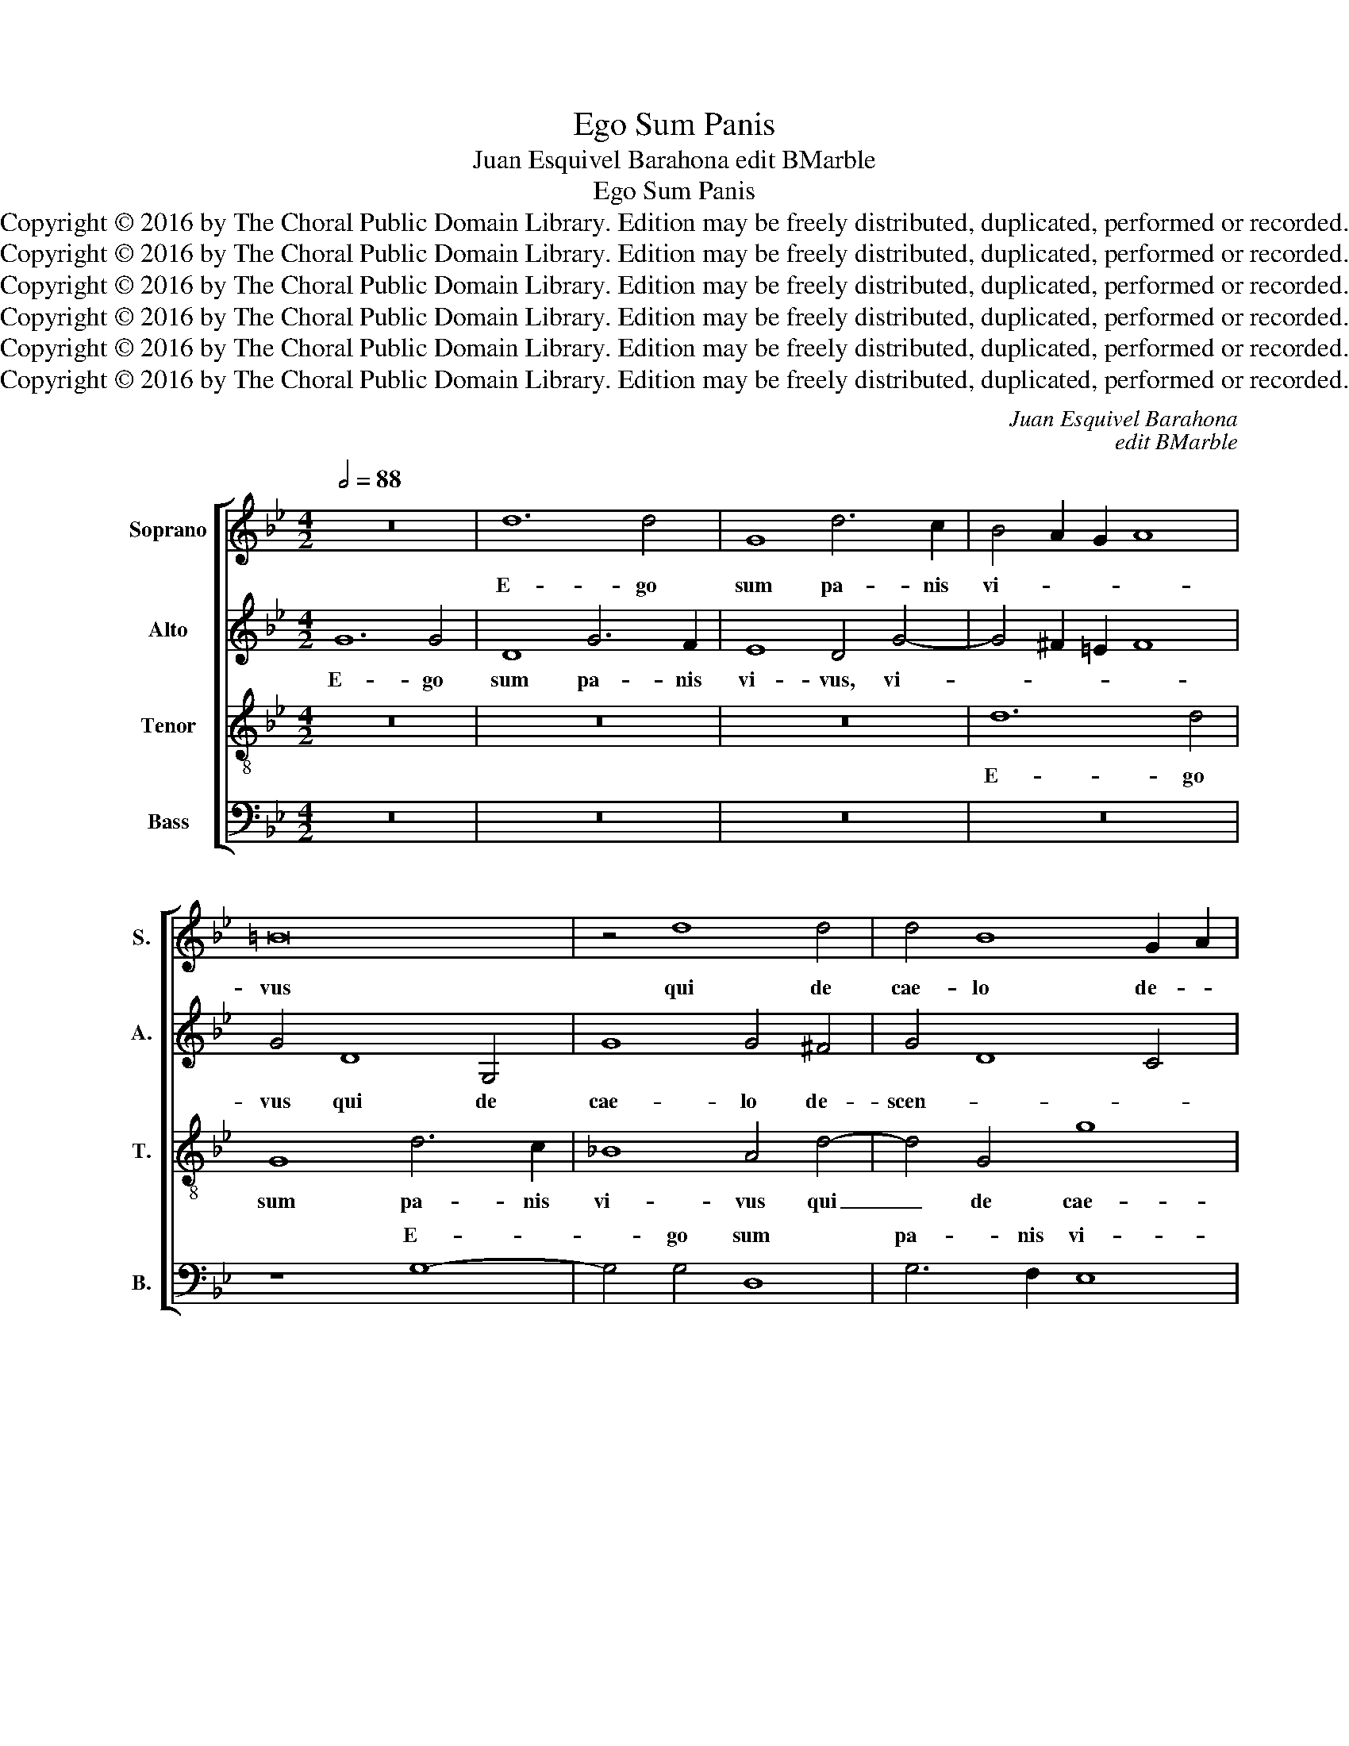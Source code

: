 X:1
T:Ego Sum Panis
T:Juan Esquivel Barahona edit BMarble
T:Ego Sum Panis
T:Copyright © 2016 by The Choral Public Domain Library. Edition may be freely distributed, duplicated, performed or recorded.
T:Copyright © 2016 by The Choral Public Domain Library. Edition may be freely distributed, duplicated, performed or recorded.
T:Copyright © 2016 by The Choral Public Domain Library. Edition may be freely distributed, duplicated, performed or recorded.
T:Copyright © 2016 by The Choral Public Domain Library. Edition may be freely distributed, duplicated, performed or recorded.
T:Copyright © 2016 by The Choral Public Domain Library. Edition may be freely distributed, duplicated, performed or recorded.
T:Copyright © 2016 by The Choral Public Domain Library. Edition may be freely distributed, duplicated, performed or recorded.
C:Juan Esquivel Barahona
C:edit BMarble
Z:Copyright © 2016 by The Choral Public Domain Library. Edition may be freely distributed, duplicated, performed or recorded.
%%score [ 1 2 3 ( 4 5 ) ]
L:1/8
Q:1/2=88
M:4/2
K:Bb
V:1 treble nm="Soprano" snm="S."
V:2 treble nm="Alto" snm="A."
V:3 treble-8 transpose=-12 nm="Tenor" snm="T."
V:4 bass nm="Bass" snm="B."
V:5 bass 
V:1
 z16 | d12 d4 | G8 d6 c2 | B4 A2 G2 A8 | =B16 | z4 d8 d4 | d4 B8 G2 A2 | B2 A2 d8 c4 | d8 z8 | %9
w: |E- go|sum pa- nis|vi- * * *|vus|qui de|cae- lo de- *|* * * scen-|di,|
 z8 z4 G4 | C4 c8 c4 | B4 =A4 G4 A4- | A2 G2 G8 ^F4 | G4 d8 G4 | d4 d4 e8 | d8 c8 | %16
w: qui|de cae- lo|de- scen- * *||di: si quis|man- du- ca-||
 _B4 =A2 G2 A4 B4 | A4 d4 B4 c4- | c4 =B4 c8 | _B12 =A4 | G16 | z4 G8 A4 | B4 c4 d8 | c12 B2 A2 | %24
w: ve- * * * *|rit ex hoc pa-|||ne|vi- vet|in ae- ter-||
 B4 c4 d4 c2 B2 | A8 z4 B4- | B4 c4 d4 e4 | f8 B4 e4- | e4 d2 c2 B2 G2 c4- | %29
w: |num, vi-|* vet in ae-|ter- num, in|_ ae- * ter- * *|
 c4 !courtesy!=B4 c4 G4 | _B12 A4 | G4 c4 B8 | z4 e8 d2 c2 | d4 c8 =B2 A2 | =B16 || %35
w: * * num, vi-|vet in|ae- ter- num,|in ae- *|* ter- * *|num.|
[M:3/2][Q:1/2=112] z12 | z12 | z12 | z12 | z4 d4 c4 | d6 c2 A2 B2 | c4 d4 d4 | d12 | c12- | c12 | %45
w: ||||Al- le-|lu- ia, _ _|_ al- le-|lu-|ia,|_|
 z4 f4 =e4 | f6 _e2 c2 d2 | e4 c4 =B4 | c6 _B2 G2 A2 | B8 G4 | A8 G4- | G4 ^F8 | G12- | G12- | %54
w: al- le-|lu- ia, _ _|_ al- le-|lu- ia, _ _|_ al-|le- *|* lu-|ia.|_|
 G12 |] %55
w: |
V:2
 G12 G4 | D8 G6 F2 | E8 D4 G4- | G4 ^F2 =E2 F8 | G4 D8 G,4 | G8 G4 ^F4 | G4 D8 C4 | D8 G8 | %8
w: E- go|sum pa- nis|vi- vus, vi-||vus qui de|cae- lo de-|scen- * *|di, qui|
 ^F4 G6 G2 G4 | G16 | _A16 | G4 F4 E8 | D16- | D16 | z4 G8 C4 | G4 G4 _A8 | G4 ^F2 =E2 F4 G4 | %17
w: de cae- lo de-|scen-|||di:|_|si quis|man- du- ca-|ve- * * * *|
 ^F4 G4 z4 G4- | G4 G4 E4 C4 | D4 B,4 C4 D4- | D2 C2 C8 =B,4 | C8 =E8 | F4 G4 A4 B4- | B4 A4 G8- | %24
w: * rit ex|_ hoc pa- *|ne, ex hoc pa-||ne vi-|vet in ae- ter-|* num, in|
 G4 F2 E2 D4 G4- | G4 ^F4 G4 D4 | E8 D4 G4 | F2 D2 F4 G4 E2 F2 | G2 A2 B8 A4 | G8 z4 E4 | %30
w: _ ae- * * ter-|* * num, vi-|vet in ae-|ter- * * num, ae- *|* * * ter-|num, vi-|
 F4 G8 A4 | B4 A2 G2 F8 | G4 B4 B8- | B4 A4 G8- | G16 ||[M:3/2] z12 | z12 | z4 G4 F4 | %38
w: vet in ae-|ter- * * num,|in ae- ter-|* * num.|_|||Al- le-|
 G6 F2 D2 E2 | F12- | F12 | z4 B4 A4 | B6 A2 F2 G2 | A4 F4 G4 | A8 G4 | z4 A4 G4 | A12 | G4 G4 G4 | %48
w: lu- ia, _ _|_||al- le-|lu- ia, _ _|_ al- le-|lu- ia,|al- le-|lu-|ia, al- le-|
 G8 G4 | G6 F2 D2 E2 | F8 E4 | D12 | B,8 E4 | D12 | =E12 |] %55
w: lu- ia,|al- le- * *|* lu-|ia,|al- le-|lu-|ia.|
V:3
 z16 | z16 | z16 | d12 d4 | G8 d6 c2 | _B8 A4 d4- | d4 G4 g8 | g4 f4 e8 | d6 c2 B4 e4- | %9
w: |||E- go|sum pa- nis|vi- vus qui|_ de cae-|lo de- scen-|di, _ _ qui|
 e4 e4 e4 d4 | e8 f6 e2 | d6 c2 B4 c4 | F4 B4 A8 | G6 A2 B4 c4- | c4 =B4 c8 | G8 z8 | z4 d8 G4 | %17
w: _ de cae- lo|de- scen- *||di, qui de|cae- * * lo|_ de- scen-|di:|si quis|
 d4 d4 e8 | d8 c4 f4- | f4 =e4 f8 | B4 e4 d8 | =e8 c8 | d4 _e4 f4 g4 | e4 f4 e4 d2 c2 | d4 c4 z8 | %25
w: man- du- ca-|ve- rit ex|_ hoc pa-|ne, hoc pa-|ne vi-|vet in ae- ter-|* num, in ae- *|ter- num,|
 z8 z4 G4- | G4 A4 B4 c4 | d8 G4 g4- | g4 f4 g4 f2 e2 | d4 e6 d2 c4 | B4 e8 c4 | e12 d4 | %32
w: vi-|* vet in ae-|ter- num, vi-|* vet in ae- *|* ter- * *|num, in ae-|ter- num,|
 e4 g4 f8- | f8 d8- | d16 ||[M:3/2] z4 e4 d4 | e6 d2 B2 c2 | d4 e4 c4- | c4 !courtesy!=B8 | %39
w: in ae ter-|* num.|_|Al- le-|lu- ia, _ _|_ al- le-|* lu-|
 c4 _B4 A4 | B8 c4 | z4 g4 ^f4 | g6 =f2 d2 e2 | f4 c4 e4 | c12 | B4 A4 c4 | c8 c4 | z4 e4 d4 | %48
w: ia, al- le-|lu- ia,|al- le-|lu- ia, _ _|_ al- le-|lu-|ia, al- le-|lu- ia,|al- le-|
 e12 | d8 B4 | c12 | A12 | G8 c4- | c4 =B8 | c12 |] %55
w: lu-|||ia,|al- le-|* lu-|ia.|
V:4
 z16 | z16 | z16 | z16 | z8 G,8- | G,4 G,4 D,8 | G,6 F,2 E,8 | D,8 z8 | z4 G,8 C,4 | C8 C4 B,4 | %10
w: ||||E-|* go sum|pa- nis vi-|vus|qui de|cae- lo de-|
w: ||||||||||
 _A,6 G,2 F,8 | G,4 D,4 E,4 C,4 | D,16 | G,16- | G,8 C,8 | z16 | z16 | z4 G,8 C,4 | G,4 G,4 _A,8 | %19
w: scen- * *|di, de cae- lo|de-|scen-|* di:|||ex hoc|pa- * *|
w: |||||||si quis|man- du- ca-|
 G,8 F,8 | G,16 | C,8 z8 | z16 | z8 z4 G,4- | G,4 A,4 B,4 C4 | D4 D,4 G,6 F,2 | %26
w: ||ne||vi-|* vet in ae-|ter- num, in _|
w: ve- rit||ne|||||
 E,2 D,2 C,4 B,,4 E,4 | D,8 z4 C,4- | C,4 D,4 E,4 F,4 | G,8 C,8 | z4 E,8 F,4 | G,4 A,4 B,8 | %32
w: _ _ _ ae- ter-|num, vi-|* vet in ae-|ter- num,|vi- vet|in ae- ter-|
w: ||||||
 E,4 E,4 B,,4 B,4- | B,2 A,2 F,4 G,8- | G,16 ||[M:3/2] z4 C4 =B,4 | C6 _B,2 G,2 A,2 | %37
w: num, in ae- ter-|* * * num.|_|Al- le-|lu- ia, _ _|
w: |||||
 B,4 E,4 _A,4 | G,12 | F,4 B,,4 F,4 | B,,4 B,4 F,4 | _A,4 G,4 D,4 | z12 | z4 F,4 E,4 | %44
w: _ al- le-|lu-|ia, al- le-|lu- ia, al-|le- lu- ia,||al- le-|
w: |||||||
 F,6 E,2 C,2 D,2 | E,4 F,4 C,4 | F,12 | C,4 C,4 G,4 | C,6 D,2 E,2 F,2 | G,12 | F,8 C,4 | D,12 | %52
w: lu- ia, _ _|_ al- le-|lu-|ia, al- le-|lu- ia, _ _|al-|le- lu-|ia,|
w: ||||||||
 E,8 C,4 | G,12 | C,12 |] %55
w: al- le-|lu-|ia.|
w: |||
V:5
 x16 | x16 | x16 | x16 | x16 | x16 | x16 | x16 | x16 | x16 | x16 | x16 | x16 | x16 | x16 | x16 | %16
w: ||||||||||||||||
w: ||||||||||||||||
 x16 | x16 | x16 | x16 | G,4 C,4 G,8 | x16 | x16 | x16 | x16 | x16 | x16 | x16 | x16 | x16 | x16 | %31
w: |||||||||||||||
w: ||||ex hoc pa-|||||||||||
 x16 | x16 | x16 | x16 ||[M:3/2] x12 | x12 | x12 | x12 | x12 | x12 | x12 | x12 | x12 | x12 | x12 | %46
w: |||||||||||||||
w: |||||||||||||||
 x12 | x12 | x12 | x12 | x12 | x12 | x12 | x12 | x12 |] %55
w: |||||||||
w: |||||||||

